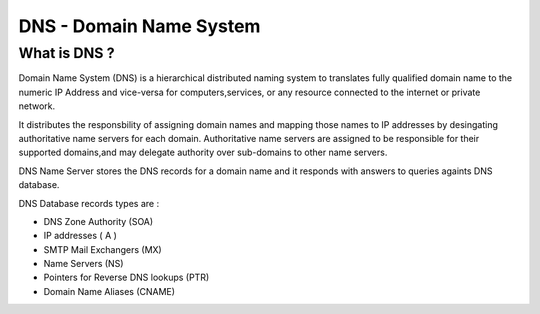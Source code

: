 ======================================
DNS - Domain Name System
======================================
--------------------------
What is DNS ?
--------------------------

Domain Name System (DNS) is a hierarchical distributed naming system to translates fully qualified domain name to the numeric IP Address and vice-versa for computers,services, or any resource connected to the internet or private network.

It distributes the responsbility of assigning domain names and mapping those names to IP addresses by desingating authoritative name servers for each domain. Authoritative name servers are assigned to be responsible for their supported domains,and may delegate authority over sub-domains to other name servers.

DNS Name Server stores the DNS records for a domain name and it responds with answers to queries againts DNS database.

DNS Database records types are :

- DNS Zone Authority (SOA)
- IP addresses ( A )
- SMTP Mail Exchangers (MX)
- Name Servers (NS)
- Pointers for Reverse DNS lookups (PTR)
- Domain Name Aliases (CNAME)
